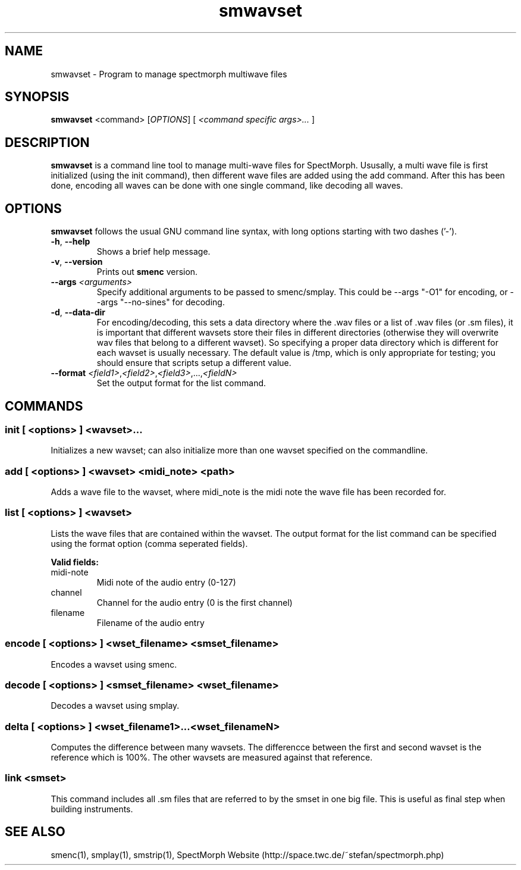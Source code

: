 .\" generator: doxer.py 0.6
.\" generation: 2010\-08\-27T21:58:39
.TH "smwavset" "1" "Wed Apr 19 00:50:37 2006" "spectmorph\-0.1.1" "smwavset Manual Page"

.SH
NAME


.PP
smwavset \- Program to manage spectmorph multiwave files
.SH
SYNOPSIS


.PP
\fBsmwavset\fP <command> [\fIOPTIONS\fP] [ \fI<command specific args>...\fP ]
.SH
DESCRIPTION


.PP
\fBsmwavset\fP is a command line tool to manage multi\-wave files for
SpectMorph. Ususally, a multi wave file is first initialized (using the
init command), then different wave files are added using the add command.
After this has been done, encoding all waves can be done with one single
command, like decoding all waves.
.SH
OPTIONS


.PP
\fBsmwavset\fP follows the usual GNU command line syntax, with long options
starting with two dashes ('\-').
.br

.br



.TP
\fB\-h\fP, \fB\-\-help\fP 
.br
Shows a brief help message.

.TP
\fB\-v\fP, \fB\-\-version\fP 
.br
Prints out \fBsmenc\fP version.

.TP
\fB\-\-args\fP \fI<arguments>\fP 
.br
Specify additional arguments to be passed to smenc/smplay. This could
be \-\-args "\-O1" for encoding, or \-\-args "\-\-no\-sines" for decoding.

.TP
\fB\-d\fP, \fB\-\-data\-dir\fP 
.br
For encoding/decoding, this sets a data directory where the .wav files or
.sm files should be stored. Since a wavset is like an index pointing to
a list of .wav files (or .sm files), it is important that different wavsets
store their files in different directories (otherwise they will overwrite
wav files that belong to a different wavset). So specifying a proper data
directory which is different for each wavset is usually necessary. The
default value is /tmp, which is only appropriate for testing; you should
ensure that scripts setup a different value.

.TP
\fB\-\-format\fP \fI<field1>\fP,\fI<field2>\fP,\fI<field3>\fP,...,\fI<fieldN>\fP 
.br
Set the output format for the list command.

.PP


.SH
COMMANDS

.SS
init [ <options> ] <wavset>...


.PP

Initializes a new wavset; can also initialize more than one wavset
specified on the commandline.
.SS
add [ <options> ] <wavset> <midi_note> <path>


.PP

Adds a wave file to the wavset, where midi_note is the midi note the
wave file has been recorded for.
.SS
list [ <options> ] <wavset>


.PP

Lists the wave files that are contained within the wavset. The output
format for the list command can be specified using the format option
(comma seperated fields).
.br

.br
\fBValid fields:\fP



.TP
midi\-note 
.br
Midi note of the audio entry (0\-127) 
.TP
channel 
.br
Channel for the audio entry (0 is the first channel) 
.TP
filename 
.br
Filename of the audio entry

.PP


.SS
encode [ <options> ] <wset_filename> <smset_filename>


.PP

Encodes a wavset using smenc.
.SS
decode [ <options> ] <smset_filename> <wset_filename>


.PP

Decodes a wavset using smplay.
.SS
delta [ <options> ] <wset_filename1>...<wset_filenameN>


.PP

Computes the difference between many wavsets. The differencce between
the first and second wavset is the reference which is 100%. The other
wavsets are measured against that reference.
.SS
link <smset>


.PP

This command includes all .sm files that are referred to by the smset
in one big file. This is useful as final step when building instruments.
.SH
SEE ALSO


.PP
smenc(1),
smplay(1),
smstrip(1),
SpectMorph Website (http://space.twc.de/~stefan/spectmorph.php)
